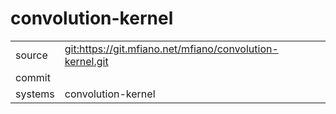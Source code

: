 * convolution-kernel



|---------+-------------------------------------------|
| source  | git:https://git.mfiano.net/mfiano/convolution-kernel.git   |
| commit  |   |
| systems | convolution-kernel |
|---------+-------------------------------------------|

